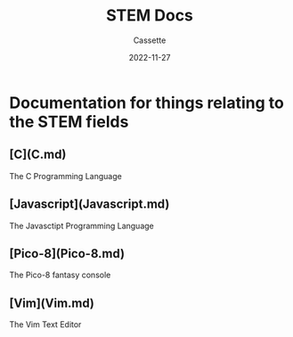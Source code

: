 #+TITLE: STEM Docs
#+DESCRIPTION: Explaining what STEM Docs is used for
#+AUTHOR: Cassette
#+DATE: 2022-11-27
#+STARTUP: showall

* Documentation for things relating to the STEM fields

** [C](C.md)
 The C Programming Language

** [Javascript](Javascript.md)
 The Javasctipt Programming Language

** [Pico-8](Pico-8.md)
 The Pico-8 fantasy console

** [Vim](Vim.md)
 The Vim Text Editor
